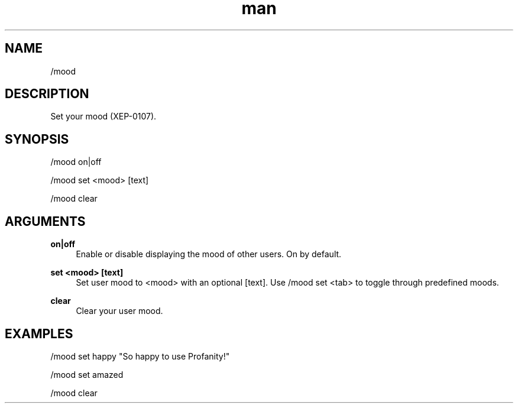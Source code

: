 .TH man 1 "2022-10-12" "0.13.0" "Profanity XMPP client"

.SH NAME
/mood

.SH DESCRIPTION
Set your mood (XEP-0107).

.SH SYNOPSIS
/mood on|off

.LP
/mood set <mood> [text]

.LP
/mood clear

.LP

.SH ARGUMENTS
.PP
\fBon|off\fR
.RS 4
Enable or disable displaying the mood of other users. On by default.
.RE
.PP
\fBset <mood> [text]\fR
.RS 4
Set user mood to <mood> with an optional [text]. Use /mood set <tab> to toggle through predefined moods.
.RE
.PP
\fBclear\fR
.RS 4
Clear your user mood.
.RE

.SH EXAMPLES
/mood set happy "So happy to use Profanity!"

.LP
/mood set amazed

.LP
/mood clear

.LP
